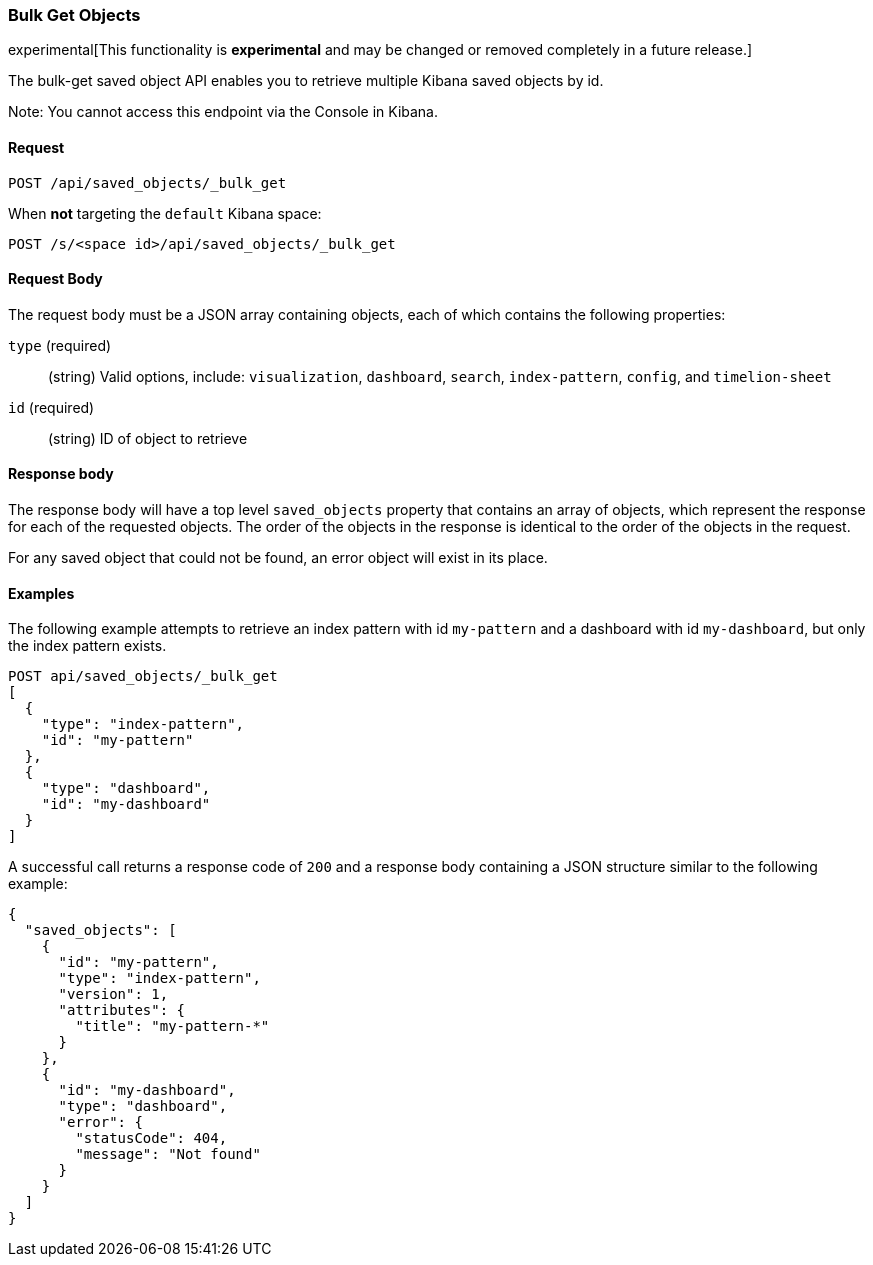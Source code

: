 [[saved-objects-api-bulk-get]]
=== Bulk Get Objects

experimental[This functionality is *experimental* and may be changed or removed completely in a future release.]

The bulk-get saved object API enables you to retrieve multiple Kibana saved
objects by id.

Note: You cannot access this endpoint via the Console in Kibana.

==== Request

`POST /api/saved_objects/_bulk_get`

When **not** targeting the `default` Kibana space:

`POST /s/<space id>/api/saved_objects/_bulk_get`

==== Request Body

The request body must be a JSON array containing objects, each of which
contains the following properties:

`type` (required)::
  (string) Valid options, include: `visualization`, `dashboard`, `search`, `index-pattern`, `config`, and `timelion-sheet`

`id` (required)::
  (string) ID of object to retrieve

==== Response body

The response body will have a top level `saved_objects` property that contains
an array of objects, which represent the response for each of the requested
objects. The order of the objects in the response is identical to the order of
the objects in the request.

For any saved object that could not be found, an error object will exist in its
place.

==== Examples

The following example attempts to retrieve an index pattern with id
`my-pattern` and a dashboard with id `my-dashboard`, but only the index pattern
exists.

[source,js]
--------------------------------------------------
POST api/saved_objects/_bulk_get
[
  {
    "type": "index-pattern",
    "id": "my-pattern"
  },
  {
    "type": "dashboard",
    "id": "my-dashboard"
  }
]
--------------------------------------------------
// KIBANA

A successful call returns a response code of `200` and a response body
containing a JSON structure similar to the following example:

[source,js]
--------------------------------------------------
{
  "saved_objects": [
    {
      "id": "my-pattern",
      "type": "index-pattern",
      "version": 1,
      "attributes": {
        "title": "my-pattern-*"
      }
    },
    {
      "id": "my-dashboard",
      "type": "dashboard",
      "error": {
        "statusCode": 404,
        "message": "Not found"
      }
    }
  ]
}
--------------------------------------------------

